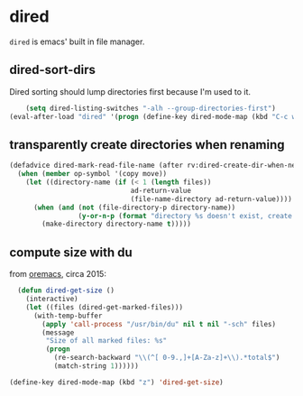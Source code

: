 * dired
=dired= is emacs' built in file manager.
** dired-sort-dirs
Dired sorting should lump directories first because I'm used to it.
#+begin_src emacs-lisp :results silent
      (setq dired-listing-switches "-alh --group-directories-first")
  (eval-after-load "dired" '(progn (define-key dired-mode-map (kbd "C-c w") 'dired-toggle-read-only)))
#+end_src
** transparently create directories when renaming
#+begin_src emacs-lisp :results silent
  (defadvice dired-mark-read-file-name (after rv:dired-create-dir-when-needed (prompt dir op-symbol arg files &optional default) activate)
    (when (member op-symbol '(copy move))
      (let ((directory-name (if (< 1 (length files))
                                ad-return-value
                                (file-name-directory ad-return-value))))
        (when (and (not (file-directory-p directory-name))
                   (y-or-n-p (format "directory %s doesn't exist, create it?" directory-name)))
          (make-directory directory-name t)))))

#+end_src
** compute size with du
from [[https://oremacs.com/2015/01/12/dired-file-size/][oremacs]], circa 2015:
#+begin_src emacs-lisp :results silent
  (defun dired-get-size ()
    (interactive)
    (let ((files (dired-get-marked-files)))
      (with-temp-buffer
        (apply 'call-process "/usr/bin/du" nil t nil "-sch" files)
        (message
         "Size of all marked files: %s"
         (progn
           (re-search-backward "\\(^[ 0-9.,]+[A-Za-z]+\\).*total$")
           (match-string 1))))))

(define-key dired-mode-map (kbd "z") 'dired-get-size)
#+end_src

